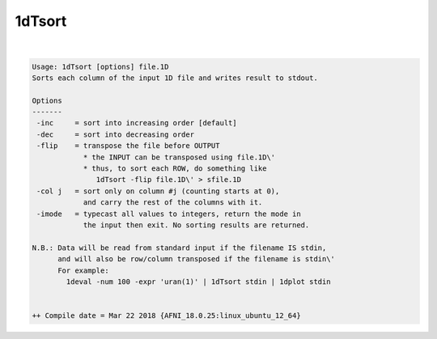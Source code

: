 .. _ahelp_1dTsort:

*******
1dTsort
*******

.. contents:: 
    :depth: 4 

| 

.. code-block:: none

    Usage: 1dTsort [options] file.1D
    Sorts each column of the input 1D file and writes result to stdout.
    
    Options
    -------
     -inc     = sort into increasing order [default]
     -dec     = sort into decreasing order
     -flip    = transpose the file before OUTPUT
                * the INPUT can be transposed using file.1D\'
                * thus, to sort each ROW, do something like
                   1dTsort -flip file.1D\' > sfile.1D
     -col j   = sort only on column #j (counting starts at 0),
                and carry the rest of the columns with it.
     -imode   = typecast all values to integers, return the mode in
                the input then exit. No sorting results are returned.
    
    N.B.: Data will be read from standard input if the filename IS stdin,
          and will also be row/column transposed if the filename is stdin\'
          For example:
            1deval -num 100 -expr 'uran(1)' | 1dTsort stdin | 1dplot stdin
    
    
    ++ Compile date = Mar 22 2018 {AFNI_18.0.25:linux_ubuntu_12_64}
